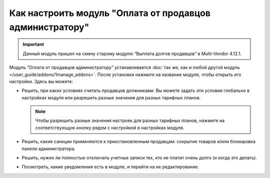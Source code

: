 *********************************************************
Как настроить модуль "Оплата от продавцов администратору"
*********************************************************

.. important::

    Данный модуль пришел на смену старому модулю “Выплата долгов продавцов” в Multi-Vendor 4.12.1.

Модуль “Оплата от продавцов администратору” устанавливается :doc:`так же, как и любой другой модуль </user_guide/addons/1manage_addons>`. После установки нажмите на название модуля, чтобы открыть его настройки. Здесь вы можете:

* Решить, при каких условиях считать продавцов должниками. Вы можете задать эти условия глобально в настройках модуля или разрешить разные значения для разных тарифных планов.

  .. note::

      Чтобы разрешить разные значения настроек для разных тарифных планов, нажмите на соответствующую кнопку рядом с настройкой в настройках модуля.

* Решить, какие санкции применяются к приостановленным продавцам: сокрытие товаров и/или блокировка панели администратора.

* Решить, нужно ли полностью отключать учетные записи тех, кто не платит очень долго (и когда это делать).

* Посмотреть, какие уведомления есть в модуле, и перейти на их редактирование.

  .. fancybox:: img/vendor_to_admin_payments_settings.png
      :alt: Настройки модуля